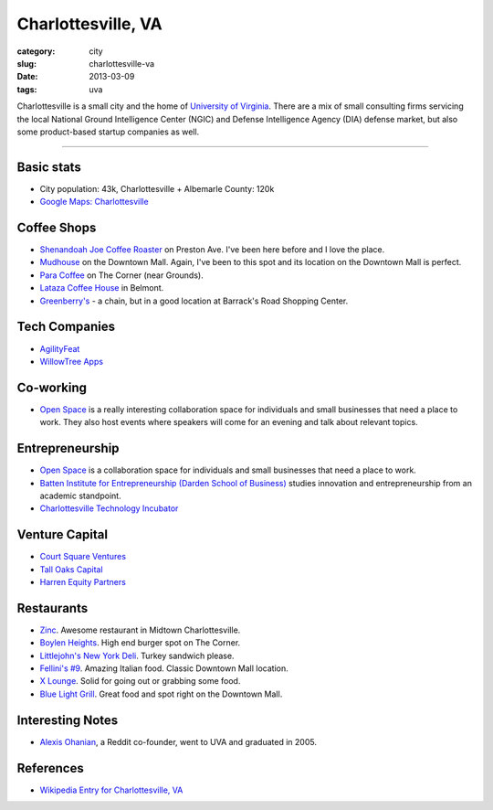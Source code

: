 Charlottesville, VA
===================

:category: city
:slug: charlottesville-va
:date: 2013-03-09
:tags: uva


Charlottesville is a small city and the home of
`University of Virginia <http://www.virginia.edu/>`_. 
There are a mix of small consulting firms servicing the local National 
Ground Intelligence Center (NGIC) and Defense Intelligence Agency (DIA) 
defense market, but also some product-based startup companies as well.


.. image:: ../img/charlottesville-va.jpg
  :alt: Charlottesville's Downtown Outdoor Mall

----


Basic stats
-----------
* City population: 43k, Charlottesville + Albemarle County: 120k
* `Google Maps: Charlottesville <http://goo.gl/maps/U71YP>`_


Coffee Shops
------------
* `Shenandoah Joe Coffee Roaster <http://www.shenandoahjoe.com/>`_ 
  on Preston Ave. I've been here before and I love the place.
* `Mudhouse <http://www.mudhouse.com/>`_ on the Downtown Mall. Again, I've
  been to this spot and its location on the Downtown Mall is perfect.
* `Para Coffee <http://www.paracoffee.com/>`_ on The Corner (near Grounds).
* `Lataza Coffee House <http://latazacoffeehouse.com/>`_ in Belmont.
* `Greenberry's <http://www.greenberrys.com/locations.php>`_ - a chain, but
  in a good location at Barrack's Road Shopping Center.


Tech Companies
--------------
* `AgilityFeat <http://www.agilityfeat.com/>`_
* `WillowTree Apps <http://www.willowtreeapps.com/>`_


Co-working
----------
* `Open Space <http://getopenspace.com/>`_ is a really interesting
  collaboration space for individuals and small businesses that need a
  place to work. They also host events where speakers will come for an
  evening and talk about relevant topics.


Entrepreneurship
----------------
* `Open Space <http://getopenspace.com/>`_ is a collaboration space 
  for individuals and small businesses that need a place to work.
* `Batten Institute for Entrepreneurship (Darden School of Business) <http://www.darden.virginia.edu/web/batten-institute/>`_ studies innovation and
  entrepreneurship from an academic standpoint.
* `Charlottesville Technology Incubator <http://www.cvilletechincubator.org/>`_


Venture Capital
---------------
* `Court Square Ventures <http://courtsquareventures.com/>`_ 
* `Tall Oaks Capital <http://www.talloakscapital.com/>`_ 
* `Harren Equity Partners <http://www.harrenequity.com/>`_


Restaurants
-----------
* `Zinc <http://comptoirzinc.com/>`_. Awesome restaurant in Midtown 
  Charlottesville.
* `Boylen Heights <http://boylan-heights.com/>`_. High end burger spot on
  The Corner.
* `Littlejohn's New York Deli <http://www.littlejohnsdeli.com/>`_. Turkey
  sandwich please.
* `Fellini's #9 <http://fellinis9.com/>`_. Amazing Italian food. Classic
  Downtown Mall location.
* `X Lounge <https://plus.google.com/111081050665763458339/about?gl=us&hl=en>`_. Solid for going out or grabbing some food.
* `Blue Light Grill <http://www.bluelightgrill.com/>`_. Great food and spot
  right on the Downtown Mall.


Interesting Notes
-----------------
* `Alexis Ohanian <http://www.hyperink.com/Make-Something-People-Love-Lessons-From-A-Startup-Guy-b1478>`_, a Reddit co-founder, went to UVA and graduated
  in 2005.


References
----------
* `Wikipedia Entry for Charlottesville, VA <http://en.wikipedia.org/wiki/Charlottesville,_Virginia>`_

